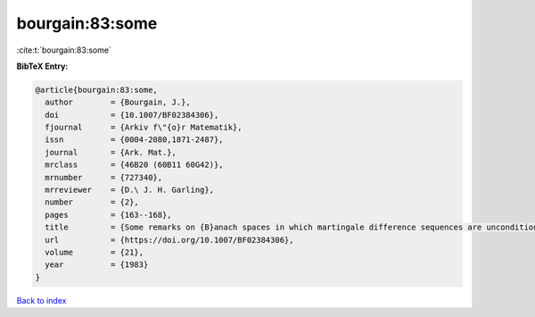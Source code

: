bourgain:83:some
================

:cite:t:`bourgain:83:some`

**BibTeX Entry:**

.. code-block:: bibtex

   @article{bourgain:83:some,
     author        = {Bourgain, J.},
     doi           = {10.1007/BF02384306},
     fjournal      = {Arkiv f\"{o}r Matematik},
     issn          = {0004-2080,1871-2487},
     journal       = {Ark. Mat.},
     mrclass       = {46B20 (60B11 60G42)},
     mrnumber      = {727340},
     mrreviewer    = {D.\ J. H. Garling},
     number        = {2},
     pages         = {163--168},
     title         = {Some remarks on {B}anach spaces in which martingale difference sequences are unconditional},
     url           = {https://doi.org/10.1007/BF02384306},
     volume        = {21},
     year          = {1983}
   }

`Back to index <../By-Cite-Keys.html>`_
